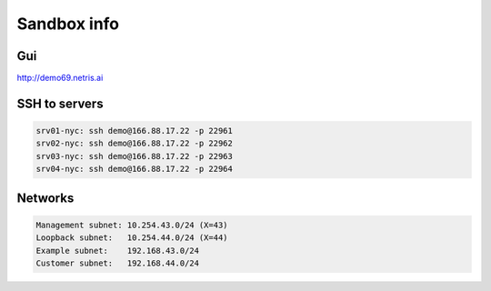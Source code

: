 *************
Sandbox info
*************
Gui
===
http://demo69.netris.ai

SSH to servers
===============
.. code-block:: shell-session

  srv01-nyc: ssh demo@166.88.17.22 -p 22961
  srv02-nyc: ssh demo@166.88.17.22 -p 22962
  srv03-nyc: ssh demo@166.88.17.22 -p 22963
  srv04-nyc: ssh demo@166.88.17.22 -p 22964
  
Networks
========
.. code-block:: shell-session

  Management subnet: 10.254.43.0/24 (X=43)
  Loopback subnet:   10.254.44.0/24 (X=44)
  Example subnet:    192.168.43.0/24
  Customer subnet:   192.168.44.0/24
